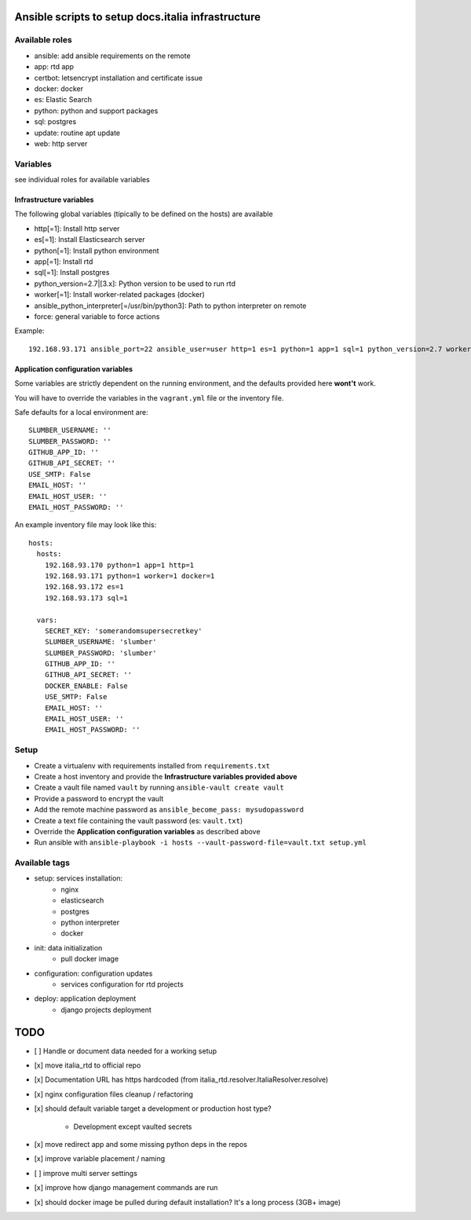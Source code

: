 ===================================================
Ansible scripts to setup docs.italia infrastructure
===================================================

Available roles
===============

* ansible: add ansible requirements on the remote
* app: rtd app
* certbot: letsencrypt installation and certificate issue
* docker: docker
* es: Elastic Search
* python: python and support packages
* sql: postgres
* update: routine apt update
* web: http server

Variables
=========

see individual roles for available variables

Infrastructure variables
************************

The following global variables (tipically to be defined on the hosts) are available

* http[=1]: Install http server
* es[=1]: Install Elasticsearch server
* python[=1]: Install python environment
* app[=1]: Install rtd
* sql[=1]: Install postgres
* python_version=2.7|[3.x]: Python version to be used to run rtd
* worker[=1]: Install worker-related packages (docker)
* ansible_python_interpreter[=/usr/bin/python3]: Path to python interpreter on remote
* force: general variable to force actions

Example::

    192.168.93.171 ansible_port=22 ansible_user=user http=1 es=1 python=1 app=1 sql=1 python_version=2.7 worker=1 docker=1 ansible_python_interpreter=/usr/bin/python2


Application configuration variables
***********************************

Some variables are strictly dependent on the running environment, and the defaults provided here **wont't** work.

You will have to override the variables in the ``vagrant.yml`` file or the inventory file.

Safe defaults for a local environment are::

    SLUMBER_USERNAME: ''
    SLUMBER_PASSWORD: ''
    GITHUB_APP_ID: ''
    GITHUB_API_SECRET: ''
    USE_SMTP: False
    EMAIL_HOST: ''
    EMAIL_HOST_USER: ''
    EMAIL_HOST_PASSWORD: ''


An example inventory file may look like this::

    hosts:
      hosts:
        192.168.93.170 python=1 app=1 http=1
        192.168.93.171 python=1 worker=1 docker=1
        192.168.93.172 es=1
        192.168.93.173 sql=1

      vars:
        SECRET_KEY: 'somerandomsupersecretkey'
        SLUMBER_USERNAME: 'slumber'
        SLUMBER_PASSWORD: 'slumber'
        GITHUB_APP_ID: ''
        GITHUB_API_SECRET: ''
        DOCKER_ENABLE: False
        USE_SMTP: False
        EMAIL_HOST: ''
        EMAIL_HOST_USER: ''
        EMAIL_HOST_PASSWORD: ''


Setup
=====

* Create a virtualenv with requirements installed from ``requirements.txt``
* Create a host inventory and provide the **Infrastructure variables provided above**
* Create a vault file named ``vault`` by running ``ansible-vault create vault``
* Provide a password to encrypt the vault
* Add the remote machine password as ``ansible_become_pass: mysudopassword``
* Create a text file containing the vault password (es: ``vault.txt``)
* Override the **Application configuration variables** as described above
* Run ansible with ``ansible-playbook -i hosts --vault-password-file=vault.txt setup.yml``


Available tags
==============

* setup: services installation:
    * nginx
    * elasticsearch
    * postgres
    * python interpreter
    * docker

* init: data initialization
    * pull docker image

* configuration: configuration updates
    * services configuration for rtd projects

* deploy: application deployment
    * django projects deployment

====
TODO
====

* [ ] Handle or document data needed for a working setup
* [x] move italia_rtd to official repo
* [x] Documentation URL has https hardcoded (from italia_rtd.resolver.ItaliaResolver.resolve)
* [x] nginx configuration files cleanup / refactoring
* [x] should default variable target a development or production host type?

    * Development except vaulted secrets
* [x] move redirect app and some missing python deps in the repos
* [x] improve variable placement / naming
* [ ] improve multi server settings
* [x] improve how django management commands are run
* [x] should docker image be pulled during default installation? It's a long process (3GB+ image)

